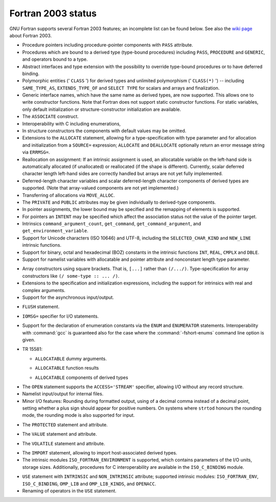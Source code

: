 ..
  Copyright 1988-2021 Free Software Foundation, Inc.
  This is part of the GCC manual.
  For copying conditions, see the GPL license file

.. _fortran-2003-status:

Fortran 2003 status
*******************

GNU Fortran supports several Fortran 2003 features; an incomplete
list can be found below.  See also the
`wiki page <https://gcc.gnu.org/wiki/Fortran2003>`_ about Fortran 2003.

* Procedure pointers including procedure-pointer components with
  ``PASS`` attribute.

* Procedures which are bound to a derived type (type-bound procedures)
  including ``PASS``, ``PROCEDURE`` and ``GENERIC``, and
  operators bound to a type.

* Abstract interfaces and type extension with the possibility to
  override type-bound procedures or to have deferred binding.

* Polymorphic entities (' ``CLASS`` ') for derived types and unlimited
  polymorphism (' ``CLASS(*)`` ') -- including ``SAME_TYPE_AS``,
  ``EXTENDS_TYPE_OF`` and ``SELECT TYPE`` for scalars and arrays and
  finalization.

* Generic interface names, which have the same name as derived types,
  are now supported. This allows one to write constructor functions.  Note
  that Fortran does not support static constructor functions.  For static
  variables, only default initialization or structure-constructor
  initialization are available.

* The ``ASSOCIATE`` construct.

* Interoperability with C including enumerations,

* In structure constructors the components with default values may be
  omitted.

* Extensions to the ``ALLOCATE`` statement, allowing for a
  type-specification with type parameter and for allocation and initialization
  from a ``SOURCE=`` expression; ``ALLOCATE`` and ``DEALLOCATE``
  optionally return an error message string via ``ERRMSG=``.

* Reallocation on assignment: If an intrinsic assignment is
  used, an allocatable variable on the left-hand side is automatically allocated
  (if unallocated) or reallocated (if the shape is different). Currently, scalar
  deferred character length left-hand sides are correctly handled but arrays
  are not yet fully implemented.

* Deferred-length character variables and scalar deferred-length character
  components of derived types are supported. (Note that array-valued components
  are not yet implemented.)

* Transferring of allocations via ``MOVE_ALLOC``.

* The ``PRIVATE`` and ``PUBLIC`` attributes may be given individually
  to derived-type components.

* In pointer assignments, the lower bound may be specified and
  the remapping of elements is supported.

* For pointers an ``INTENT`` may be specified which affect the
  association status not the value of the pointer target.

* Intrinsics ``command_argument_count``, ``get_command``,
  ``get_command_argument``, and ``get_environment_variable``.

* Support for Unicode characters (ISO 10646) and UTF-8, including
  the ``SELECTED_CHAR_KIND`` and ``NEW_LINE`` intrinsic functions.

* Support for binary, octal and hexadecimal (BOZ) constants in the
  intrinsic functions ``INT``, ``REAL``, ``CMPLX`` and ``DBLE``.

* Support for namelist variables with allocatable and pointer
  attribute and nonconstant length type parameter.

.. index:: array, constructors

.. index:: [...]

* Array constructors using square brackets.  That is, ``[...]`` rather
  than ``(/.../)``.  Type-specification for array constructors like
  ``(/ some-type :: ... /)``.

* Extensions to the specification and initialization expressions,
  including the support for intrinsics with real and complex arguments.

* Support for the asynchronous input/output.

.. index:: FLUSH statement

.. index:: statement, FLUSH

* ``FLUSH`` statement.

.. index:: IOMSG= specifier

* ``IOMSG=`` specifier for I/O statements.

.. index:: ENUM statement

.. index:: ENUMERATOR statement

.. index:: statement, ENUM

.. index:: statement, ENUMERATOR

* 
  .. index:: fshort-enums

  Support for the declaration of enumeration constants via the
  ``ENUM`` and ``ENUMERATOR`` statements.  Interoperability with
  :command:`gcc` is guaranteed also for the case where the
  :command:`-fshort-enums` command line option is given.

.. index:: TR 15581

* TR 15581:

  .. index:: ALLOCATABLE dummy arguments

  * ``ALLOCATABLE`` dummy arguments.

  .. index:: ALLOCATABLE function results

  * ``ALLOCATABLE`` function results

  .. index:: ALLOCATABLE components of derived types

  * ``ALLOCATABLE`` components of derived types

.. index:: STREAM I/O

.. index:: ACCESS='STREAM' I/O

* The ``OPEN`` statement supports the ``ACCESS='STREAM'`` specifier,
  allowing I/O without any record structure.

* Namelist input/output for internal files.

* Minor I/O features: Rounding during formatted output, using of
  a decimal comma instead of a decimal point, setting whether a plus sign
  should appear for positive numbers. On systems where ``strtod`` honours
  the rounding mode, the rounding mode is also supported for input.

.. index:: PROTECTED statement

.. index:: statement, PROTECTED

* The ``PROTECTED`` statement and attribute.

.. index:: VALUE statement

.. index:: statement, VALUE

* The ``VALUE`` statement and attribute.

.. index:: VOLATILE statement

.. index:: statement, VOLATILE

* The ``VOLATILE`` statement and attribute.

.. index:: IMPORT statement

.. index:: statement, IMPORT

* The ``IMPORT`` statement, allowing to import
  host-associated derived types.

* The intrinsic modules ``ISO_FORTRAN_ENVIRONMENT`` is supported,
  which contains parameters of the I/O units, storage sizes. Additionally,
  procedures for C interoperability are available in the ``ISO_C_BINDING``
  module.

.. index:: USE, INTRINSIC statement

.. index:: statement, USE, INTRINSIC

.. index:: ISO_FORTRAN_ENV statement

.. index:: statement, ISO_FORTRAN_ENV

* ``USE`` statement with ``INTRINSIC`` and ``NON_INTRINSIC``
  attribute; supported intrinsic modules: ``ISO_FORTRAN_ENV``,
  ``ISO_C_BINDING``, ``OMP_LIB`` and ``OMP_LIB_KINDS``,
  and ``OPENACC``.

* Renaming of operators in the ``USE`` statement.

